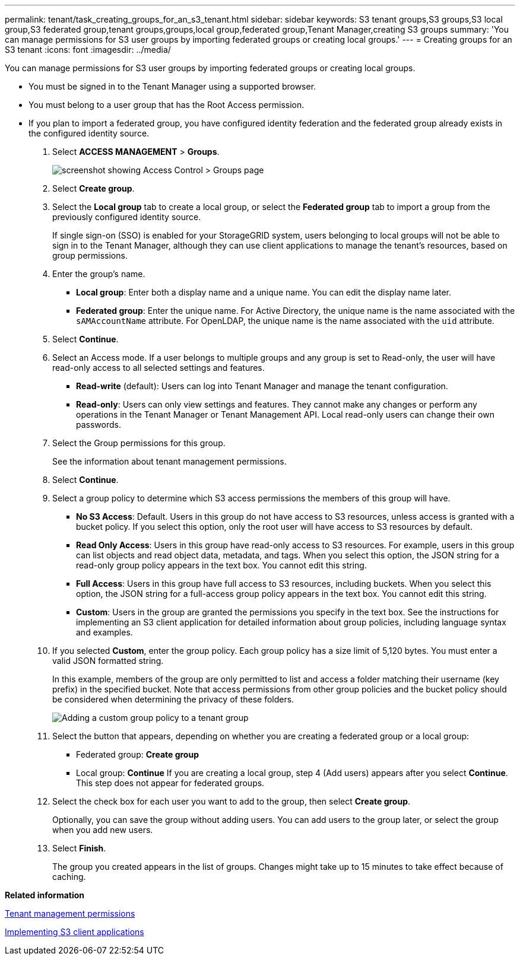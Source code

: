 ---
permalink: tenant/task_creating_groups_for_an_s3_tenant.html
sidebar: sidebar
keywords: S3 tenant groups,S3 groups,S3 local group,S3 federated group,tenant groups,groups,local group,federated group,Tenant Manager,creating S3 groups
summary: 'You can manage permissions for S3 user groups by importing federated groups or creating local groups.'
---
= Creating groups for an S3 tenant
:icons: font
:imagesdir: ../media/

[.lead]
You can manage permissions for S3 user groups by importing federated groups or creating local groups.

* You must be signed in to the Tenant Manager using a supported browser.
* You must belong to a user group that has the Root Access permission.
* If you plan to import a federated group, you have configured identity federation and the federated group already exists in the configured identity source.

. Select *ACCESS MANAGEMENT* > *Groups*.
+
image::../media/tenant_add_groups_example.png[screenshot showing Access Control > Groups page]

. Select *Create group*.
. Select the *Local group* tab to create a local group, or select the *Federated group* tab to import a group from the previously configured identity source.
+
If single sign-on (SSO) is enabled for your StorageGRID system, users belonging to local groups will not be able to sign in to the Tenant Manager, although they can use client applications to manage the tenant's resources, based on group permissions.

. Enter the group's name.
 ** *Local group*: Enter both a display name and a unique name. You can edit the display name later.
 ** *Federated group*: Enter the unique name. For Active Directory, the unique name is the name associated with the `sAMAccountName` attribute. For OpenLDAP, the unique name is the name associated with the `uid` attribute.
. Select *Continue*.
. Select an Access mode. If a user belongs to multiple groups and any group is set to Read-only, the user will have read-only access to all selected settings and features.
 ** *Read-write* (default): Users can log into Tenant Manager and manage the tenant configuration.
 ** *Read-only*: Users can only view settings and features. They cannot make any changes or perform any operations in the Tenant Manager or Tenant Management API. Local read-only users can change their own passwords.
. Select the Group permissions for this group.
+
See the information about tenant management permissions.

. Select *Continue*.
. Select a group policy to determine which S3 access permissions the members of this group will have.
 ** *No S3 Access*: Default. Users in this group do not have access to S3 resources, unless access is granted with a bucket policy. If you select this option, only the root user will have access to S3 resources by default.
 ** *Read Only Access*: Users in this group have read-only access to S3 resources. For example, users in this group can list objects and read object data, metadata, and tags. When you select this option, the JSON string for a read-only group policy appears in the text box. You cannot edit this string.
 ** *Full Access*: Users in this group have full access to S3 resources, including buckets. When you select this option, the JSON string for a full-access group policy appears in the text box. You cannot edit this string.
 ** *Custom*: Users in the group are granted the permissions you specify in the text box. See the instructions for implementing an S3 client application for detailed information about group policies, including language syntax and examples.
. If you selected *Custom*, enter the group policy. Each group policy has a size limit of 5,120 bytes. You must enter a valid JSON formatted string.
+
In this example, members of the group are only permitted to list and access a folder matching their username (key prefix) in the specified bucket. Note that access permissions from other group policies and the bucket policy should be considered when determining the privacy of these folders.
+
image::../media/tenant_add_group_custom.png[Adding a custom group policy to a tenant group]

. Select the button that appears, depending on whether you are creating a federated group or a local group:
 ** Federated group: *Create group*
 ** Local group: *Continue*
If you are creating a local group, step 4 (Add users) appears after you select *Continue*. This step does not appear for federated groups.
. Select the check box for each user you want to add to the group, then select *Create group*.
+
Optionally, you can save the group without adding users. You can add users to the group later, or select the group when you add new users.

. Select *Finish*.
+
The group you created appears in the list of groups. Changes might take up to 15 minutes to take effect because of caching.

*Related information*

xref:concept_tenant_management_permissions.adoc[Tenant management permissions]

http://docs.netapp.com/sgws-115/topic/com.netapp.doc.sg-s3/home.html[Implementing S3 client applications]
